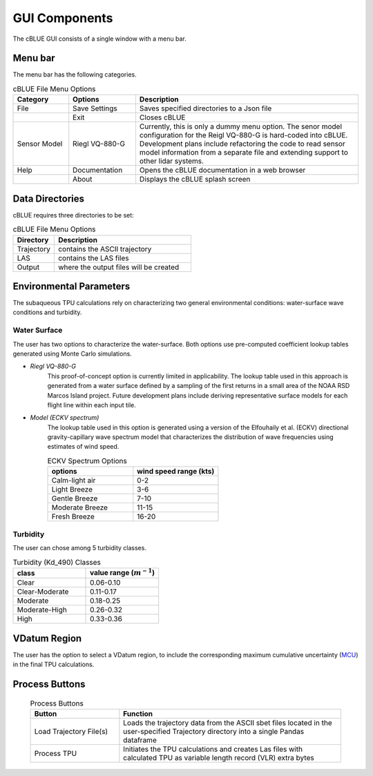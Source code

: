 GUI Components
=================

The cBLUE GUI consists of a single window with a menu bar.

.. image:: ../images/GUI.png

Menu bar
********

The menu bar has the following categories.

.. csv-table:: cBLUE File Menu Options
	:header: Category, Options, Description
	:widths: 5, 6, 20
	
	File, Save Settings, Saves specified directories to a Json file
	.., Exit, Closes cBLUE		
	Sensor Model, Riegl VQ-880-G, "Currently, this is only a dummy menu option.  The senor model configuration for the Reigl VQ-880-G is hard-coded into cBLUE.  Development plans include refactoring the code to read sensor model information from a separate file and extending support to other lidar systems."
	Help, Documentation, Opens the cBLUE documentation in a web browser
	.., About, Displays the cBLUE splash screen

Data Directories
****************

cBLUE requires three directories to be set:

.. csv-table:: cBLUE File Menu Options
	:header: Directory, Description
	:widths: 6, 20
	
	Trajectory, contains the ASCII trajectory 
	LAS, contains the LAS files
	Output, where the output files will be created

.. _environ-label:
	
Environmental Parameters
************************

The subaqueous TPU calculations rely on characterizing two general environmental conditions:  water-surface wave conditions and turbidity.

Water Surface
-------------

The user has two options to characterize the water-surface. Both options use pre-computed coefficient lookup tables generated using Monte Carlo simulations.

* *Riegl VQ-880-G*
	This proof-of-concept option is currently limited in applicability. The lookup table used in this approach is generated from a water surface defined by a sampling of the first returns in a small area of the NOAA RSD Marcos Island project. Future development plans include deriving representative surface models for each flight line within each input tile.

* *Model (ECKV spectrum)*
	The lookup table used in this option is generated using a version of the Elfouhaily et al. (ECKV) directional gravity-capillary wave spectrum model that characterizes the distribution of wave frequencies using estimates of wind speed.
	
	.. csv-table:: ECKV Spectrum Options
		:header: options, wind speed range (kts)
		:widths: 10, 10
		
		Calm-light air, 0-2
		Light Breeze, 3-6
		Gentle Breeze, 7-10
		Moderate Breeze, 11-15
		Fresh Breeze, 16-20

Turbidity
---------

The user can chose among 5 turbidity classes.

.. csv-table:: Turbidity (Kd_490) Classes
	:header: class, value range (:math:`m^{-1}`)
	:widths: 10, 10
	
	Clear, 0.06-0.10
	Clear-Moderate, 0.11-0.17
	Moderate, 0.18-0.25
	Moderate-High, 0.26-0.32
	High, 0.33-0.36

VDatum Region
*************

The user has the option to select a VDatum region, to include the corresponding maximum cumulative uncertainty (MCU_) in the final TPU calculations.  

.. _MCU: https://vdatum.noaa.gov/docs/est_uncertainties.html

Process Buttons
***************

	.. csv-table:: Process Buttons
		:header: Button, Function
		:widths: 20, 50
		
		Load Trajectory File(s), Loads the trajectory data from the ASCII sbet files located in the user-specified Trajectory directory into a single Pandas dataframe
		Process TPU, Initiates the TPU calculations and creates Las files with calculated TPU as variable length record (VLR) extra bytes

